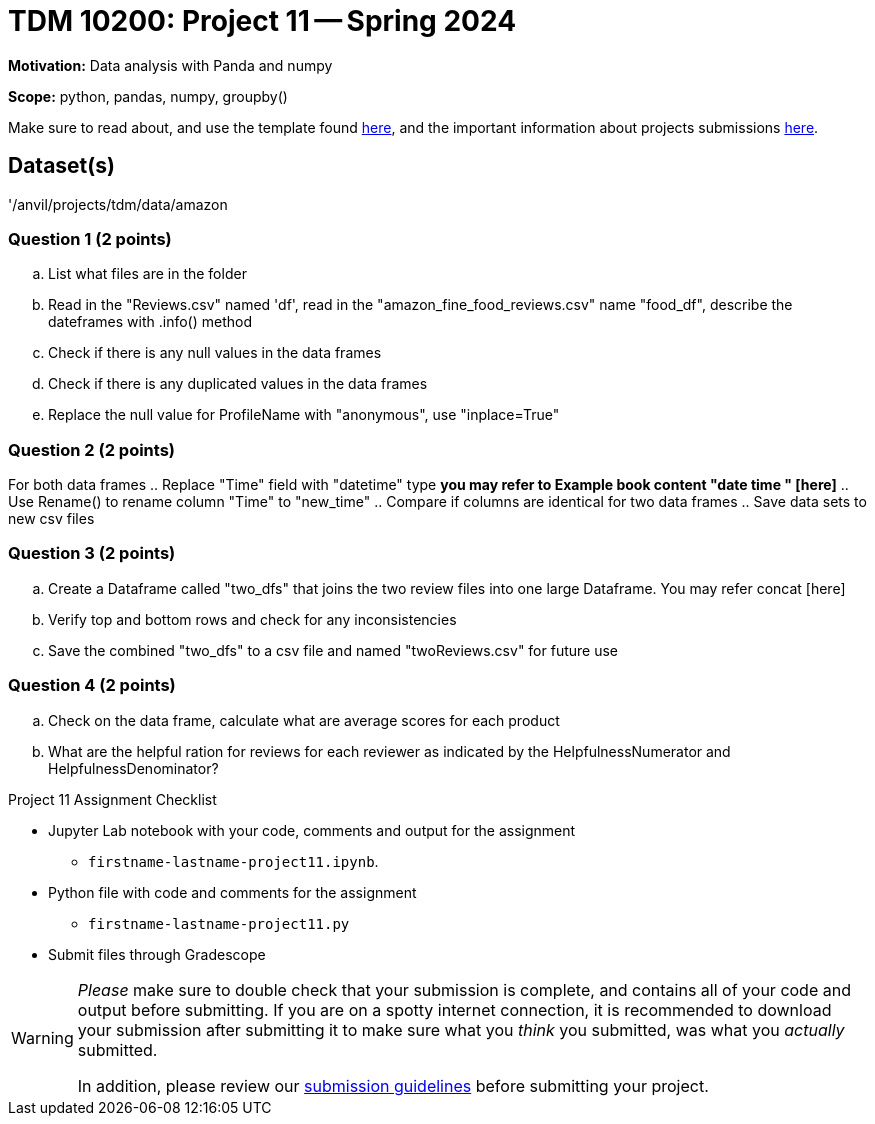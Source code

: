 = TDM 10200: Project 11 -- Spring 2024


**Motivation:** Data analysis with Panda and numpy  

**Scope:** python, pandas, numpy, groupby()

Make sure to read about, and use the template found xref:templates.adoc[here], and the important information about projects submissions xref:submissions.adoc[here].

== Dataset(s)

'/anvil/projects/tdm/data/amazon


=== Question 1 (2 points)

 
[loweralpha]
.. List what files are in the folder
.. Read in the "Reviews.csv" named 'df', read in the "amazon_fine_food_reviews.csv" name "food_df", describe the dateframes with .info() method
.. Check if there is any null values in the data frames
.. Check if there is any duplicated values in the data frames
.. Replace the null value for ProfileName with "anonymous", use "inplace=True"
 

=== Question 2 (2 points)

For both data frames
.. Replace "Time" field with "datetime" type *you may refer to Example book content "date time " [here]* 
.. Use Rename() to rename column "Time" to "new_time"
.. Compare if columns are identical for two data frames
.. Save data sets to new csv files
 

=== Question 3 (2 points)

.. Create a Dataframe called "two_dfs" that joins the two review files into one large Dataframe. You may refer concat [here]
.. Verify top and bottom rows and check for any inconsistencies 
.. Save the combined "two_dfs" to a csv file and named "twoReviews.csv" for future use
 

=== Question 4 (2 points)
.. Check on the data frame, calculate what are average scores for each product
.. What are the helpful ration for reviews for each reviewer as indicated by the HelpfulnessNumerator and HelpfulnessDenominator?

Project 11 Assignment Checklist
====
* Jupyter Lab notebook with your code, comments and output for the assignment
    ** `firstname-lastname-project11.ipynb`.
* Python file with code and comments for the assignment
    ** `firstname-lastname-project11.py`

* Submit files through Gradescope
==== 
 
[WARNING]
====
_Please_ make sure to double check that your submission is complete, and contains all of your code and output before submitting. If you are on a spotty internet connection, it is recommended to download your submission after submitting it to make sure what you _think_ you submitted, was what you _actually_ submitted.
                                                                                                                             
In addition, please review our xref:submissions.adoc[submission guidelines] before submitting your project.
====
